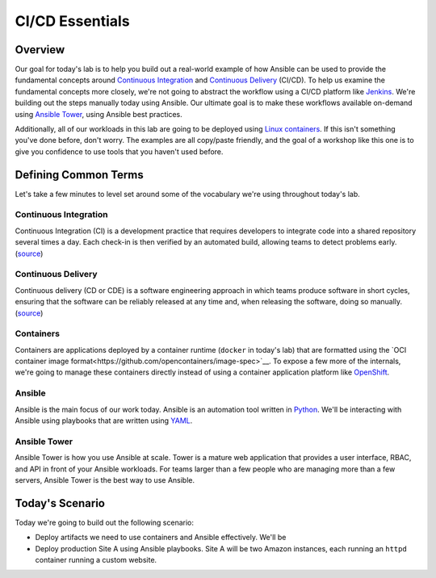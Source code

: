 .. sectionauthor:: Jamie Duncan <jduncan@redhat.com>
.. _docs admin: jduncan@redhat.com

==================
CI/CD Essentials
==================

Overview
''''''''''

Our goal for today's lab is to help you build out a real-world example of how Ansible can be used to provide the fundamental concepts around `Continuous Integration <https://en.wikipedia.org/wiki/Continuous_integration>`__ and `Continuous Delivery <https://en.wikipedia.org/wiki/Continuous_delivery>`__ (CI/CD). To help us examine the fundamental concepts more closely, we're not going to abstract the workflow using a CI/CD platform like `Jenkins <https://jenkins.io/>`__. We're building out the steps manually today using Ansible. Our ultimate goal is to make these workflows available on-demand using `Ansible Tower <https://www.ansible.com/products/tower>`__, using Ansible best practices.

Additionally, all of our workloads in this lab are going to be deployed using `Linux containers <https://www.redhat.com/en/topics/containers>`__. If this isn't something you've done before, don't worry. The examples are all copy/paste friendly, and the goal of a workshop like this one is to give you confidence to use tools that you haven't used before.

Defining Common Terms
''''''''''''''''''''''

Let's take a few minutes to level set around some of the vocabulary we're using throughout today's lab.

Continuous Integration
```````````````````````

Continuous Integration (CI) is a development practice that requires developers to integrate code into a shared repository several times a day. Each check-in is then verified by an automated build, allowing teams to detect problems early. (`source <https://en.wikipedia.org/wiki/Continuous_integration>`__)

Continuous Delivery
`````````````````````

Continuous delivery (CD or CDE) is a software engineering approach in which teams produce software in short cycles, ensuring that the software can be reliably released at any time and, when releasing the software, doing so manually. (`source <https://en.wikipedia.org/wiki/Continuous_delivery#cite_note-CD_LC-1>`__)

Containers
```````````

Containers are applications deployed by a container runtime (``docker`` in today's lab) that are formatted using the `OCI container image format<https://github.com/opencontainers/image-spec>`__. To expose a few more of the internals, we're going to manage these containers directly instead of using a container application platform like `OpenShift <https://www.openshift.com>`__.

Ansible
````````

Ansible is the main focus of our work today. Ansible is an automation tool written in `Python <https://www.python.org>`__. We'll be interacting with Ansible using playbooks that are written using `YAML <https://yaml.org/>`__.

Ansible Tower
``````````````

Ansible Tower is how you use Ansible at scale. Tower is a mature web application that provides a user interface, RBAC, and API in front of your Ansible workloads. For teams larger than a few people who are managing more than a few servers, Ansible Tower is the best way to use Ansible.

Today's Scenario
'''''''''''''''''

Today we're going to build out the following scenario:

- Deploy artifacts we need to use containers and Ansible effectively. We'll be 
- Deploy production Site A using Ansible playbooks. Site A will be two Amazon instances, each running an ``httpd`` container running a custom website.
